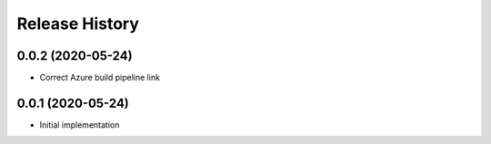 .. :changelog:

Release History
---------------

0.0.2 (2020-05-24)
++++++++++++++++++

- Correct Azure build pipeline link

0.0.1 (2020-05-24)
++++++++++++++++++

- Initial implementation
